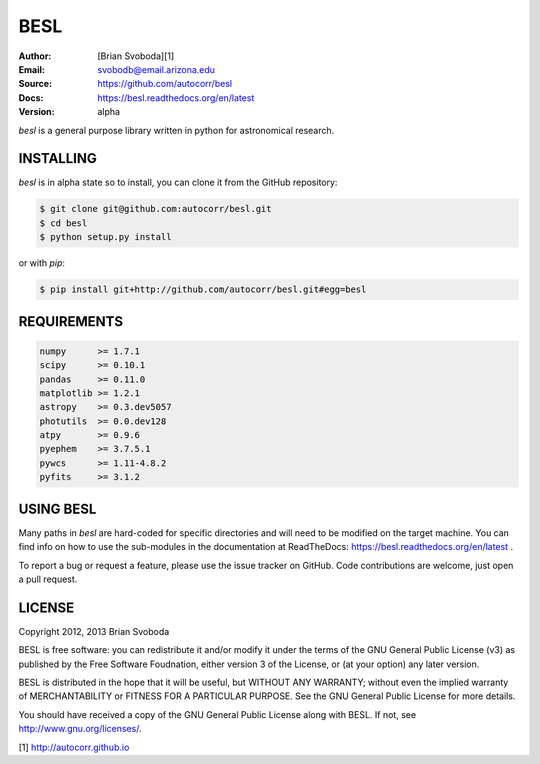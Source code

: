 BESL
====
:Author: [Brian Svoboda][1]
:Email: svobodb@email.arizona.edu
:Source: https://github.com/autocorr/besl
:Docs: https://besl.readthedocs.org/en/latest
:Version: alpha

`besl` is a general purpose library written in python for astronomical
research.


INSTALLING
----------
`besl` is in alpha state so to install, you can clone it from the GitHub repository:

.. code-block::

    $ git clone git@github.com:autocorr/besl.git
    $ cd besl
    $ python setup.py install

or with `pip`:

.. code-block::

    $ pip install git+http://github.com/autocorr/besl.git#egg=besl


REQUIREMENTS
------------
.. code-block::

    numpy      >= 1.7.1
    scipy      >= 0.10.1
    pandas     >= 0.11.0
    matplotlib >= 1.2.1
    astropy    >= 0.3.dev5057
    photutils  >= 0.0.dev128
    atpy       >= 0.9.6
    pyephem    >= 3.7.5.1
    pywcs      >= 1.11-4.8.2
    pyfits     >= 3.1.2


USING BESL
----------
Many paths in `besl` are hard-coded for specific directories and will need to be modified on the target machine. You can find info on how to use the sub-modules in the documentation at ReadTheDocs: https://besl.readthedocs.org/en/latest .

To report a bug or request a feature, please use the issue tracker on GitHub. Code contributions are welcome, just open a pull request.


LICENSE
-------
Copyright 2012, 2013 Brian Svoboda

BESL is free software: you can redistribute it and/or modify it under the terms
of the GNU General Public License (v3) as published by the Free Software
Foudnation, either version 3 of the License, or (at your option) any later
version.

BESL is distributed in the hope that it will be useful, but WITHOUT ANY
WARRANTY; without even the implied warranty of MERCHANTABILITY or FITNESS FOR A
PARTICULAR PURPOSE. See the GNU General Public License for more details.

You should have received a copy of the GNU General Public License along with
BESL. If not, see http://www.gnu.org/licenses/.

[1] http://autocorr.github.io
